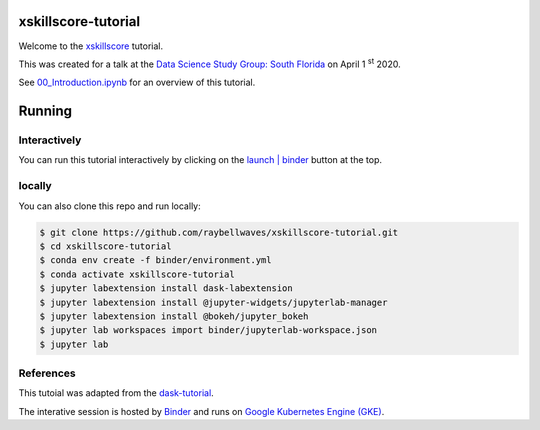 .. image:: https://mybinder.org/badge_logo.svg
 :target: https://mybinder.org/v2/gh/raybellwaves/xskillscore-tutorial/master?urlpath=lab


xskillscore-tutorial
====================

Welcome to the `xskillscore <https://github.com/raybellwaves/xskillscore>`_ tutorial.

This was created for a talk at the `Data Science Study Group: South Florida
<https://www.meetup.com/Data-Science-Study-Group-South-Florida/>`_ on April 1 :sup:`st` 2020.

See `00_Introduction.ipynb <https://github.com/raybellwaves/xskillscore-tutorial/blob/master/00_Introduction.ipynb>`_
for an overview of this tutorial.


Running
=======


Interactively
-------------


You can run this tutorial interactively by clicking on the
`launch | binder <https://mybinder.org/v2/gh/raybellwaves/xskillscore-tutorial/master?urlpath=lab>`_
button at the top.

locally
-------


You can also clone this repo and run locally:

.. code-block:: bash

   $ git clone https://github.com/raybellwaves/xskillscore-tutorial.git
   $ cd xskillscore-tutorial
   $ conda env create -f binder/environment.yml
   $ conda activate xskillscore-tutorial
   $ jupyter labextension install dask-labextension
   $ jupyter labextension install @jupyter-widgets/jupyterlab-manager
   $ jupyter labextension install @bokeh/jupyter_bokeh
   $ jupyter lab workspaces import binder/jupyterlab-workspace.json
   $ jupyter lab

References
----------

This tutoial was adapted from the `dask-tutorial <https://github.com/dask/dask-tutorial>`_.

The interative session is hosted by `Binder <https://mybinder.readthedocs.io/en/latest/>`_
and runs on `Google Kubernetes Engine (GKE) <https://cloud.google.com/kubernetes-engine>`_.


